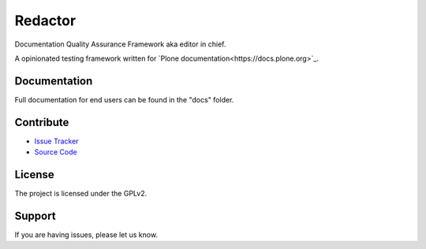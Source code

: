 ========
Redactor
========

Documentation Quality Assurance Framework aka editor in chief.

A opinionated testing framework written for `Plone documentation<https://docs.plone.org>`_.

Documentation
=============

Full documentation for end users can be found in the "docs" folder.

Contribute
==========

- `Issue Tracker <https://github.com/testthedocs/redactor/issues/>`_
- `Source Code <https://github.com/testthedocs/redactor/>`_

License
=======

The project is licensed under the GPLv2.


Support
=======

If you are having issues, please let us know.
